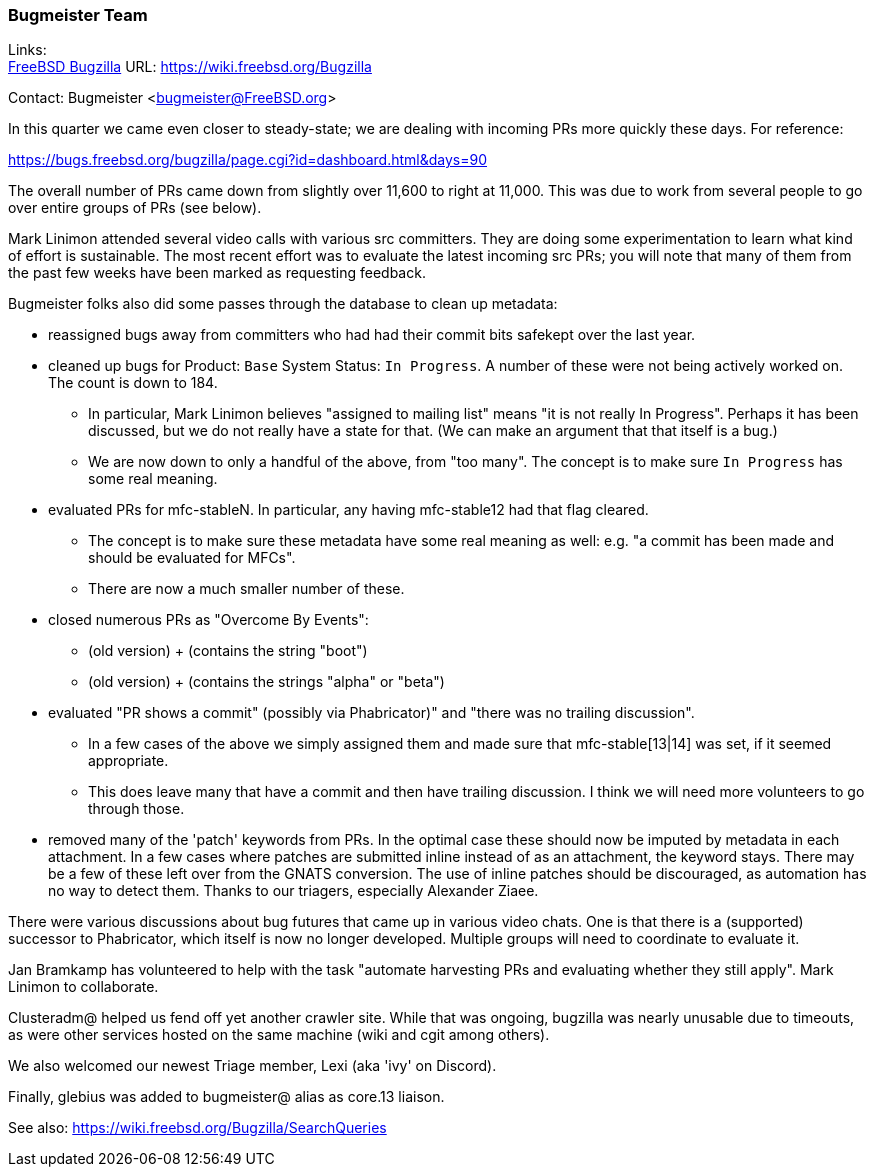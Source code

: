 === Bugmeister Team

Links: +
link:https://wiki.freebsd.org/Bugzilla[FreeBSD Bugzilla] URL: link:https://wiki.freebsd.org/Bugzilla[]

Contact: Bugmeister <bugmeister@FreeBSD.org>

In this quarter we came even closer to steady-state; we are dealing
with incoming PRs more quickly these days.
For reference:

link:https://bugs.freebsd.org/bugzilla/page.cgi?id=dashboard.html&days=90[]

The overall number of PRs came down from slightly over 11,600 to right
at 11,000.
This was due to work from several people to go over entire groups of PRs (see below).

Mark Linimon attended several video calls with various src committers.
They are doing some experimentation to learn what kind of effort is sustainable.
The most recent effort was to evaluate the latest incoming src PRs;
you will note that many of them from the past few weeks have been marked as requesting feedback.

Bugmeister folks also did some passes through the database to clean up metadata:

 * reassigned bugs away from committers who had had their commit bits safekept over the last year.

 * cleaned up bugs for Product: `Base` System Status: `In Progress`.
   A number of these were not being actively worked on.
   The count is down to 184.
   ** In particular, Mark Linimon believes "assigned to mailing list" means "it is not really In Progress".
   Perhaps it has been discussed, but we do not really have a state for that.
   (We can make an argument that that itself is a bug.)
   ** We are now down to only a handful of the above, from "too many".
   The concept is to make sure `In Progress` has some real meaning.

 * evaluated PRs for mfc-stableN.
   In particular, any having mfc-stable12 had that flag cleared.
   ** The concept is to make sure these metadata have some real meaning as well:
   e.g. "a commit has been made and should be evaluated for MFCs".
   ** There are now a much smaller number of these.

 * closed numerous PRs as "Overcome By Events":
   ** (old version) + (contains the string "boot")
   ** (old version) + (contains the strings "alpha" or "beta")

 * evaluated "PR shows a commit" (possibly via Phabricator)" and "there was no trailing discussion".
   ** In a few cases of the above we simply assigned them and made sure that mfc-stable[13|14] was set, if it seemed appropriate.
   ** This does leave many that have a commit and then have trailing discussion.
   I think we will need more volunteers to go through those.

 * removed many of the 'patch' keywords from PRs.
   In the optimal case these should now be imputed by metadata in each attachment.
   In a few cases where patches are submitted inline instead of as an attachment, the keyword stays.
   There may be a few of these left over from the GNATS conversion.
   The use of inline patches should be discouraged, as automation has no way to detect them.
   Thanks to our triagers, especially Alexander Ziaee.

There were various discussions about bug futures that came up in various video chats.
One is that there is a (supported) successor to Phabricator, which itself is now no longer developed.
Multiple groups will need to coordinate to evaluate it.

Jan Bramkamp has volunteered to help with the task "automate harvesting PRs and evaluating whether they still apply".
Mark Linimon to collaborate.

Clusteradm@ helped us fend off yet another crawler site.
While that was ongoing, bugzilla was nearly unusable due to timeouts, as were other services hosted on the same machine (wiki and cgit among others).

We also welcomed our newest Triage member, Lexi (aka 'ivy' on Discord).

Finally, glebius was added to bugmeister@ alias as core.13 liaison.

See also: link:https://wiki.freebsd.org/Bugzilla/SearchQueries[]
